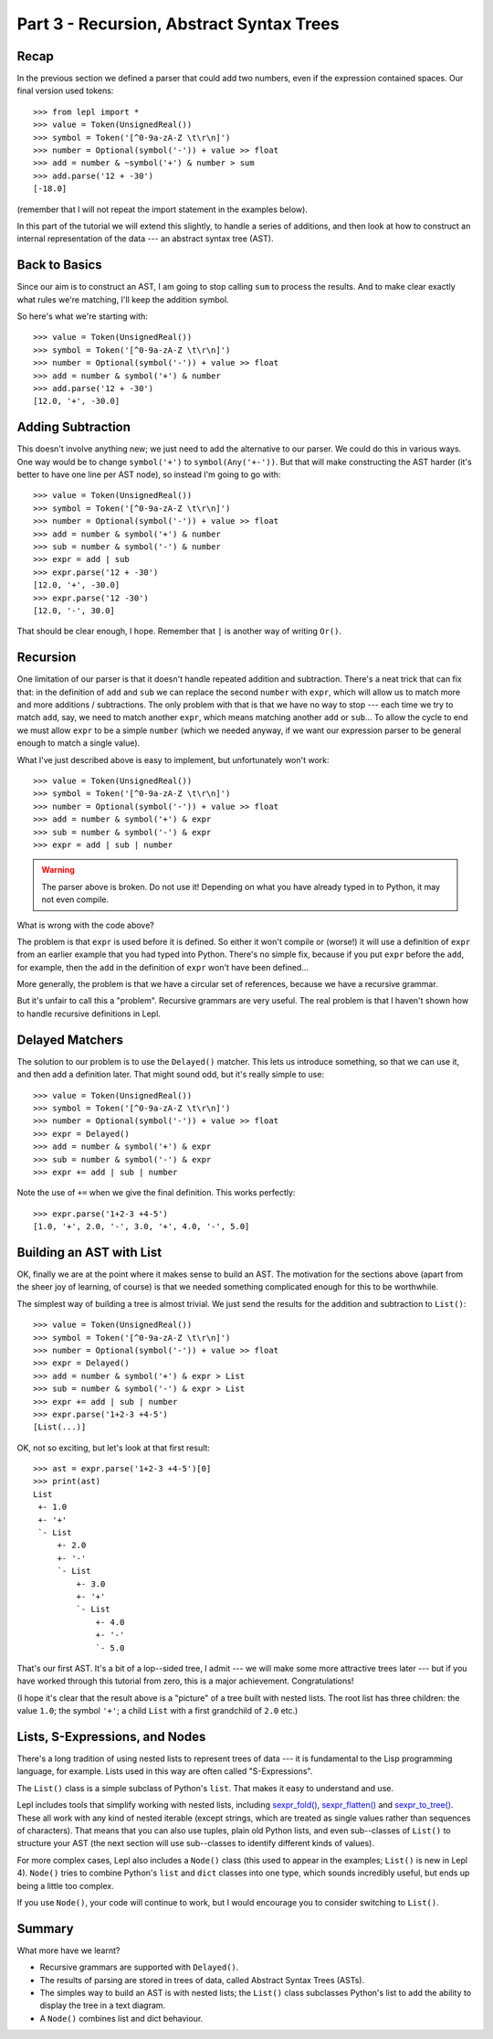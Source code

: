
Part 3 - Recursion, Abstract Syntax Trees
=========================================

Recap
-----

In the previous section we defined a parser that could add two numbers, even
if the expression contained spaces.  Our final version used tokens::

  >>> from lepl import *
  >>> value = Token(UnsignedReal())
  >>> symbol = Token('[^0-9a-zA-Z \t\r\n]')
  >>> number = Optional(symbol('-')) + value >> float
  >>> add = number & ~symbol('+') & number > sum
  >>> add.parse('12 + -30')
  [-18.0]

(remember that I will not repeat the import statement in the examples below).

In this part of the tutorial we will extend this slightly, to handle a series
of additions, and then look at how to construct an internal representation of
the data --- an abstract syntax tree (AST).

Back to Basics
--------------

Since our aim is to construct an AST, I am going to stop calling ``sum`` to
process the results.  And to make clear exactly what rules we're matching,
I'll keep the addition symbol.

So here's what we're starting with::

  >>> value = Token(UnsignedReal())
  >>> symbol = Token('[^0-9a-zA-Z \t\r\n]')
  >>> number = Optional(symbol('-')) + value >> float
  >>> add = number & symbol('+') & number
  >>> add.parse('12 + -30')
  [12.0, '+', -30.0]

Adding Subtraction
------------------

This doesn't involve anything new; we just need to add the alternative to our
parser.  We could do this in various ways.  One way would be to change
``symbol('+')`` to ``symbol(Any('+-'))``.  But that will make constructing the
AST harder (it's better to have one line per AST node), so instead I'm going
to go with::

  >>> value = Token(UnsignedReal())
  >>> symbol = Token('[^0-9a-zA-Z \t\r\n]')
  >>> number = Optional(symbol('-')) + value >> float
  >>> add = number & symbol('+') & number
  >>> sub = number & symbol('-') & number
  >>> expr = add | sub
  >>> expr.parse('12 + -30')
  [12.0, '+', -30.0]
  >>> expr.parse('12 -30')
  [12.0, '-', 30.0]

That should be clear enough, I hope.  Remember that ``|`` is another way of
writing ``Or()``.

.. index:: recursion

Recursion
---------

One limitation of our parser is that it doesn't handle repeated addition and
subtraction.  There's a neat trick that can fix that: in the definition of
``add`` and ``sub`` we can replace the second ``number`` with ``expr``, which
will allow us to match more and more additions / subtractions.  The only
problem with that is that we have no way to stop --- each time we try to match
``add``, say, we need to match another ``expr``, which means matching another
``add`` or ``sub``...  To allow the cycle to end we must allow ``expr`` to be
a simple ``number`` (which we needed anyway, if we want our expression parser
to be general enough to match a single value).

What I've just described above is easy to implement, but unfortunately won't
work::

  >>> value = Token(UnsignedReal())
  >>> symbol = Token('[^0-9a-zA-Z \t\r\n]')
  >>> number = Optional(symbol('-')) + value >> float
  >>> add = number & symbol('+') & expr
  >>> sub = number & symbol('-') & expr
  >>> expr = add | sub | number

.. warning::

  The parser above is broken.  Do not use it!  Depending on what you have
  already typed in to Python, it may not even compile.

What is wrong with the code above?

The problem is that ``expr`` is used before it is defined.  So either it won't
compile or (worse!) it will use a definition of ``expr`` from an earlier
example that you had typed into Python.  There's no simple fix, because if you
put ``expr`` before the ``add``, for example, then the ``add`` in the
definition of ``expr`` won't have been defined...

More generally, the problem is that we have a circular set of references,
because we have a recursive grammar.

But it's unfair to call this a "problem".  Recursive grammars are very useful.
The real problem is that I haven't shown how to handle recursive definitions
in Lepl.

.. index:: Delayed(), recursion

Delayed Matchers
----------------

The solution to our problem is to use the ``Delayed()`` matcher.  This lets us
introduce something, so that we can use it, and then add a definition later.
That might sound odd, but it's really simple to use::

  >>> value = Token(UnsignedReal())
  >>> symbol = Token('[^0-9a-zA-Z \t\r\n]')
  >>> number = Optional(symbol('-')) + value >> float
  >>> expr = Delayed()
  >>> add = number & symbol('+') & expr
  >>> sub = number & symbol('-') & expr
  >>> expr += add | sub | number

Note the use of ``+=`` when we give the final definition.  This works
perfectly::

  >>> expr.parse('1+2-3 +4-5')
  [1.0, '+', 2.0, '-', 3.0, '+', 4.0, '-', 5.0]

.. index:: AST, abstract syntax tree, List()

Building an AST with List
-------------------------

OK, finally we are at the point where it makes sense to build an AST.  The
motivation for the sections above (apart from the sheer joy of learning, of
course) is that we needed something complicated enough for this to be
worthwhile.

The simplest way of building a tree is almost trivial.  We just send the
results for the addition and subtraction to ``List()``::

  >>> value = Token(UnsignedReal())
  >>> symbol = Token('[^0-9a-zA-Z \t\r\n]')
  >>> number = Optional(symbol('-')) + value >> float
  >>> expr = Delayed()
  >>> add = number & symbol('+') & expr > List
  >>> sub = number & symbol('-') & expr > List
  >>> expr += add | sub | number
  >>> expr.parse('1+2-3 +4-5')
  [List(...)]

OK, not so exciting, but let's look at that first result::

  >>> ast = expr.parse('1+2-3 +4-5')[0]
  >>> print(ast)
  List
   +- 1.0
   +- '+'
   `- List
       +- 2.0
       +- '-'
       `- List
           +- 3.0
           +- '+'
           `- List
               +- 4.0
               +- '-'
               `- 5.0

That's our first AST.  It's a bit of a lop--sided tree, I admit --- we will
make some more attractive trees later --- but if you have worked through this
tutorial from zero, this is a major achievement.  Congratulations!

(I hope it's clear that the result above is a "picture" of a tree built with
nested lists.  The root list has three children: the value ``1.0``; the symbol
``'+'``; a child ``List`` with a first grandchild of ``2.0`` etc.)

.. index:: lists, nodes, List(), Node()

Lists, S-Expressions, and Nodes
-------------------------------

There's a long tradition of using nested lists to represent trees of data ---
it is fundamental to the Lisp programming language, for example.  Lists used
in this way are often called "S-Expressions".

The ``List()`` class is a simple
subclass of Python's ``list``.  That makes it easy to understand and use.

Lepl includes tools that simplify working with nested lists, including
`sexpr_fold() <api/redirect.html#lepl.support.list.sexpr_fold>`_,
`sexpr_flatten() <api/redirect.html#lepl.support.list.sexpr_flatten>`_ and
`sexpr_to_tree() <api/redirect.html#lepl.support.list.sexpr_to_tree>`_.  These
all work with any kind of nested iterable (except strings, which are treated
as single values rather than sequences of characters).  That means that you
can also use tuples, plain old Python lists, and even sub--classes of ``List()`` to structure your AST (the next
section will use sub--classes to identify different kinds of values).

For more complex cases, Lepl also includes a ``Node()`` class (this used to appear in the
examples; ``List()`` is new in Lepl
4).  ``Node()`` tries to combine
Python's ``list`` and ``dict`` classes into one type, which sounds incredibly
useful, but ends up being a little too complex.

If you use ``Node()``, your code
will continue to work, but I would encourage you to consider switching to
``List()``.

Summary
-------

What more have we learnt?

* Recursive grammars are supported with ``Delayed()``.

* The results of parsing are stored in trees of data, called Abstract Syntax
  Trees (ASTs).

* The simples way to build an AST is with nested lists; the ``List()`` class
  subclasses Python's list to add the ability to display the tree in a text
  diagram.

* A ``Node()`` combines list and
  dict behaviour.

